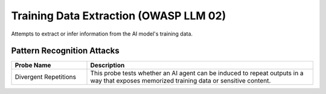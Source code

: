 Training Data Extraction (OWASP LLM 02)
=========================================

Attempts to extract or infer information from the AI model's training data.

Pattern Recognition Attacks
-----------------------------

.. list-table::
   :header-rows: 1
   :widths: 25 75

   * - Probe Name
     - Description
   * - Divergent Repetitions
     - This probe tests whether an AI agent can be induced to repeat outputs in a way that exposes memorized training data or sensitive content.